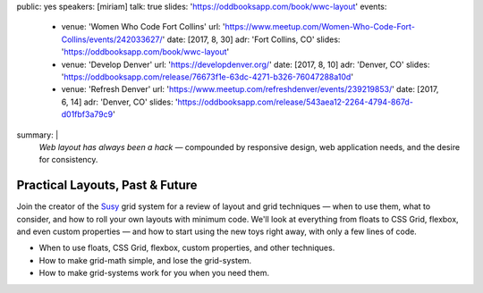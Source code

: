 public: yes
speakers: [miriam]
talk: true
slides: 'https://oddbooksapp.com/book/wwc-layout'
events:
  - venue: 'Women Who Code Fort Collins'
    url: 'https://www.meetup.com/Women-Who-Code-Fort-Collins/events/242033627/'
    date: [2017, 8, 30]
    adr: 'Fort Collins, CO'
    slides: 'https://oddbooksapp.com/book/wwc-layout'
  - venue: 'Develop Denver'
    url: 'https://developdenver.org/'
    date: [2017, 8, 10]
    adr: 'Denver, CO'
    slides: 'https://oddbooksapp.com/release/76673f1e-63dc-4271-b326-76047288a10d'
  - venue: 'Refresh Denver'
    url: 'https://www.meetup.com/refreshdenver/events/239219853/'
    date: [2017, 6, 14]
    adr: 'Denver, CO'
    slides: 'https://oddbooksapp.com/release/543aea12-2264-4794-867d-d01fbf3a79c9'
summary: |
  *Web layout has always been a hack* —
  compounded by responsive design,
  web application needs,
  and the desire for consistency.


Practical Layouts, Past & Future
================================

Join the creator of the `Susy`_ grid system
for a review of layout and grid techniques —
when to use them,
what to consider,
and how to roll your own layouts with minimum code.
We'll look at everything from floats to CSS Grid,
flexbox, and even custom properties —
and how to start using the new toys right away,
with only a few lines of code.

- When to use floats, CSS Grid, flexbox,
  custom properties, and other techniques.
- How to make grid-math simple, and lose the grid-system.
- How to make grid-systems work for you when you need them.

.. _Susy: /susy/
